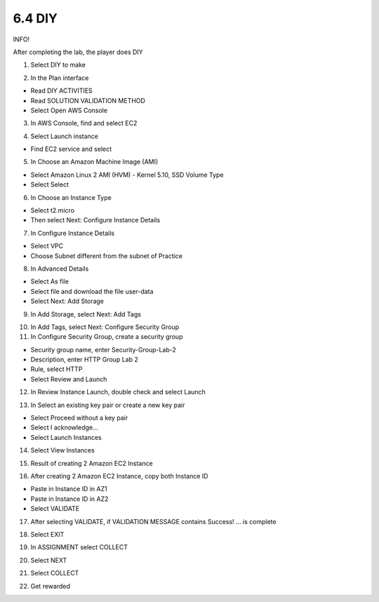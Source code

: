 6.4 DIY
=================================

INFO!

After completing the lab, the player does DIY

1. Select DIY to make

.. image:: pictures/dy1.png
   :align: center
   :width: 700px



2. In the Plan interface

- Read DIY ACTIVITIES

- Read SOLUTION VALIDATION METHOD

- Select Open AWS Console

.. image:: pictures/dy2.png
   :align: center
   :width: 700px


3. In AWS Console, find and select EC2


.. image:: pictures/dy3.png
   :align: center
   :width: 700px


4. Select Launch instance

- Find EC2 service and select


.. image:: pictures/dy4.png
   :align: center
   :width: 700px


5. In Choose an Amazon Machine Image (AMI)

- Select Amazon Linux 2 AMI (HVM) - Kernel 5.10, SSD Volume Type

- Select Select


.. image:: pictures/dy5.png
   :align: center
   :width: 700px


6. In Choose an Instance Type

- Select t2.micro

- Then select Next: Configure Instance Details

.. image:: pictures/dy6.png
   :align: center
   :width: 700px


7. In Configure Instance Details

- Select VPC

- Choose Subnet different from the subnet of Practice



.. image:: pictures/dy7.png
   :align: center
   :width: 700px



8. In Advanced Details

- Select As file

- Select file and download the file user-data

- Select Next: Add Storage



.. image:: pictures/dy8.png
   :align: center
   :width: 700px




9. In Add Storage, select Next: Add Tags



.. image:: pictures/dy9.png
   :align: center
   :width: 700px

10. In Add Tags, select Next: Configure Security Group


11. In Configure Security Group, create a security group

- Security group name, enter Security-Group-Lab-2

- Description, enter HTTP Group Lab 2

- Rule, select HTTP

- Select Review and Launch



.. image:: pictures/dy10.png
   :align: center
   :width: 700px


12. In Review Instance Launch, double check and select Launch


.. image:: pictures/dy11.png
   :align: center
   :width: 700px




13. In Select an existing key pair or create a new key pair

- Select Proceed without a key pair

- Select I acknowledge…

- Select Launch Instances



.. image:: pictures/dy12.png
   :align: center
   :width: 700px



14. Select View Instances



.. image:: pictures/dy13.png
   :align: center
   :width: 700px



15. Result of creating 2 Amazon EC2 Instance



.. image:: pictures/dy14.png
   :align: center
   :width: 700px



16. After creating 2 Amazon EC2 Instance, copy both Instance ID

- Paste in Instance ID in AZ1

- Paste in Instance ID in AZ2

- Select VALIDATE



.. image:: pictures/dy15.png
   :align: center
   :width: 700px



17. After selecting VALIDATE, if VALIDATION MESSAGE contains Success! … is complete




.. image:: pictures/dy16.png
   :align: center
   :width: 700px



18. Select EXIT



.. image:: pictures/dy17.png
   :align: center
   :width: 700px



19. In ASSIGNMENT select COLLECT



.. image:: pictures/dy18.png
   :align: center
   :width: 700px




20. Select NEXT




.. image:: pictures/dy19.png
   :align: center
   :width: 700px




21. Select COLLECT





.. image:: pictures/dy20.png
   :align: center
   :width: 700px


22. Get rewarded

.. image:: pictures/dy21.png
   :align: center
   :width: 700px
